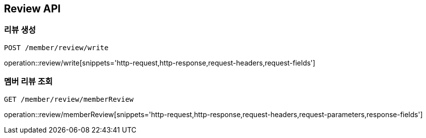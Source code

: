 [[Review-API]]
== Review API

[[Review-create]]
=== 리뷰 생성
`POST /member/review/write`

operation::review/write[snippets='http-request,http-response,request-headers,request-fields']

[[Review-memberReview]]
=== 멤버 리뷰 조회
`GET /member/review/memberReview`

operation::review/memberReview[snippets='http-request,http-response,request-headers,request-parameters,response-fields']

